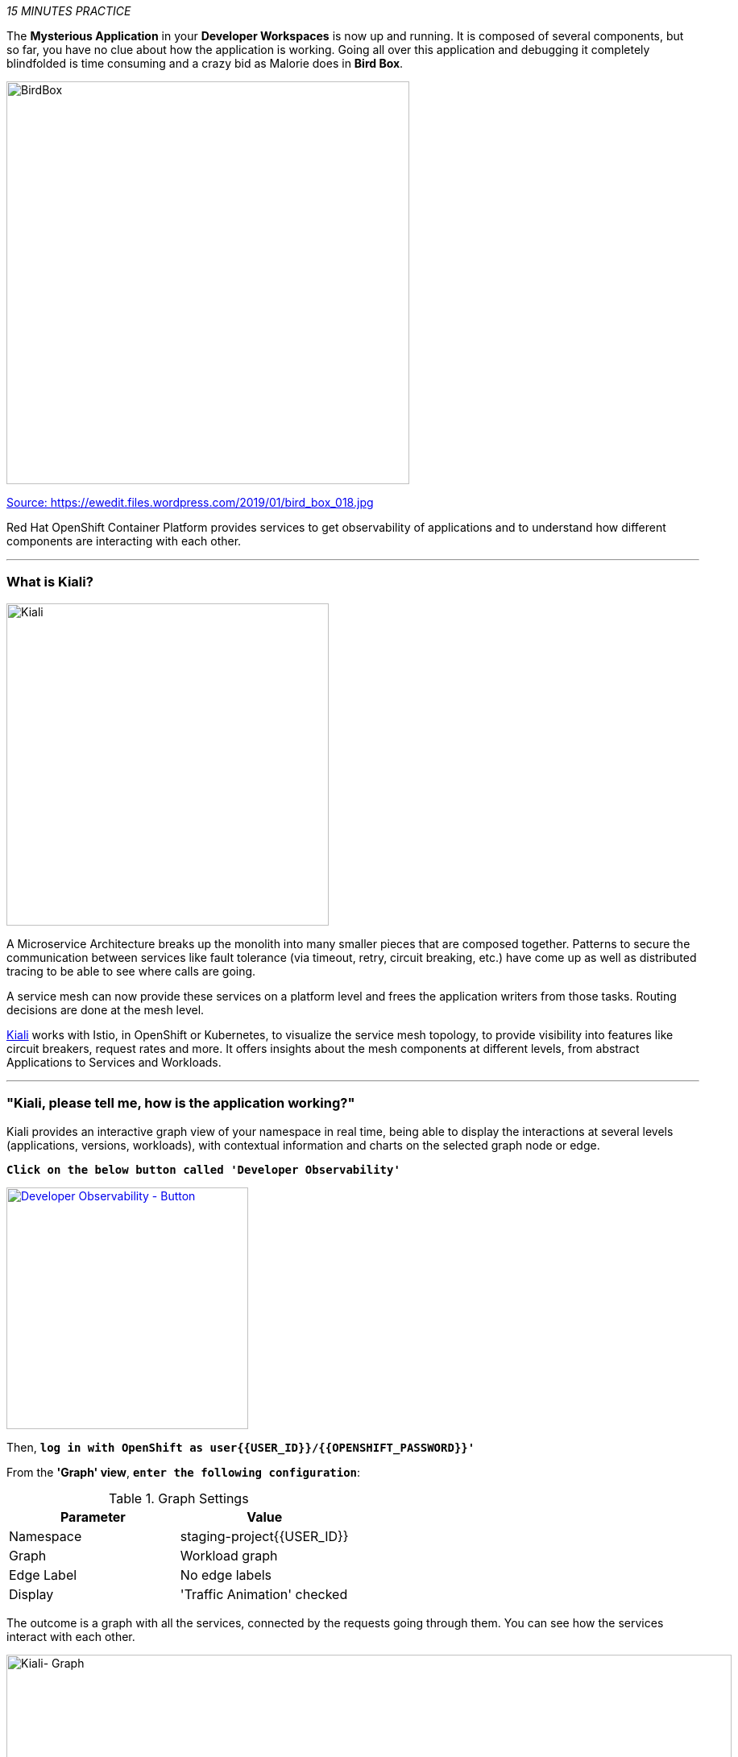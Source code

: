 _15 MINUTES PRACTICE_

The **Mysterious Application** in your *Developer Workspaces* is now up and running. It is composed of several components, but so far, you have no clue about how the application is working.
Going all over this application and debugging it completely blindfolded is time consuming and a crazy bid as Malorie does in *Bird Box*.

image::images/birdbox.png[BirdBox, 500]

[.text-center]
https://ewedit.files.wordpress.com/2019/01/bird_box_018.jpg[Source: https://ewedit.files.wordpress.com/2019/01/bird_box_018.jpg^]

Red Hat OpenShift Container Platform provides services to get observability of applications and to understand how different components are interacting with each other.

'''

=== What is Kiali?
[sidebar]
--
image::images/kiali-logo.png[Kiali,400]

A Microservice Architecture breaks up the monolith into many smaller pieces that are composed together. 
Patterns to secure the communication between services like fault tolerance (via timeout, retry, circuit breaking, etc.) 
have come up as well as distributed tracing to be able to see where calls are going.

A service mesh can now provide these services on a platform level and frees the application writers from those tasks. 
Routing decisions are done at the mesh level.

https://www.kiali.io[Kiali^] works with Istio, in OpenShift or Kubernetes, to visualize the service mesh topology, to 
provide visibility into features like circuit breakers, request rates and more. It offers insights about the mesh components at different levels, 
from abstract Applications to Services and Workloads.
--

'''

=== "Kiali, please tell me, how is the application working?"

Kiali provides an interactive graph view of your namespace in real time, being able to display the interactions at several levels (applications, versions, workloads), with contextual information and charts on the selected graph node or edge.

`*Click on the below button called 'Developer Observability'*`

[link={KIALI_URL}]
[window=_blank, align="center"]
image::images/developer-observability-button.png[Developer Observability - Button, 300]

Then, `*log in with OpenShift as user{{USER_ID}}/{{OPENSHIFT_PASSWORD}}'*`

From the **'Graph' view**, `*enter the following configuration*`:

.Graph Settings
[%header,cols=2*]
|===
|Parameter
|Value

|Namespace 
|staging-project{{USER_ID}}

|Graph
|Workload graph

|Edge Label
|No edge labels

|Display
|'Traffic Animation' checked

|===

The outcome is a graph with all the services, connected by the requests going through them. 
You can see how the services interact with each other. 

image::images/kiali-graph.png[Kiali- Graph,900]

This page shows a graph with all the microservices, connected by the requests going through them. On this page, you can see how the services interact with each other.

Even if the application *seemed* working fine, you clearly that the *Catalog PostgreSQL Service* is not a part of the graph.
That means this service is not called by the *Catalog Service* as it should be.

Let's fix it!!

'''

=== Check the Catalog Service Configuration

In the {{OPENSHIFT_CONSOLE_URL}}[OpenShift Web Console^], from the **Developer view**,
`*click on 'Advanced > Search', select 'ConfigMap' resource and click on 'catalog'*`

image::images/openshift-catalog-configmap.png[OpenShift - Catalog ConfigMap, 900]

Have a look on the Data Section. *Catalog Service* is configured with the development parameters. 
Indeed, it is currently configured with an InMemory Database (H2), which is used for development purposes only.

image::images/openshift-catalog-configmap-h2.png[OpenShift - Catalog ConfigMap H2, 900]

`*Update this ConfigMap*` with the following content:

[source,shell]
.>_ workshop-tools terminal
----
data:
  application.properties: |
    spring.application.name=catalog
    server.port=8080

    spring.datasource.url=jdbc:postgresql://catalog-postgresql:5432/catalogdb
    spring.datasource.username=catalog
    spring.datasource.password=catalog
    spring.datasource.driver-class-name=org.postgresql.Driver
    spring.jpa.hibernate.ddl-auto=create
    spring.jpa.properties.hibernate.jdbc.lob.non_contextual_creation=true
----

Now, you have to re-deploy the *Catalog Service* with the latest configuration.
`*Go back to 'Topology', click on the 'DC catalog' bubble and select 'Start Rollout' action*`

image::images/openshift-catalog-rollout.png[OpenShift - Catalog Rollout, 900]

Once the application is up and running, `*refresh your browser opened on the Coolstore Application*`.
Then, `*go back on the Kiali graph*` and visualize the change.

image::images/kiali-graph-with-db.png[Kiali- Graph with DB,900]

'''

=== CONGRATULATIONS!!!

You survive and you put off the blindfold on your own. But it is not THE END...

Now, let's go deeper!!